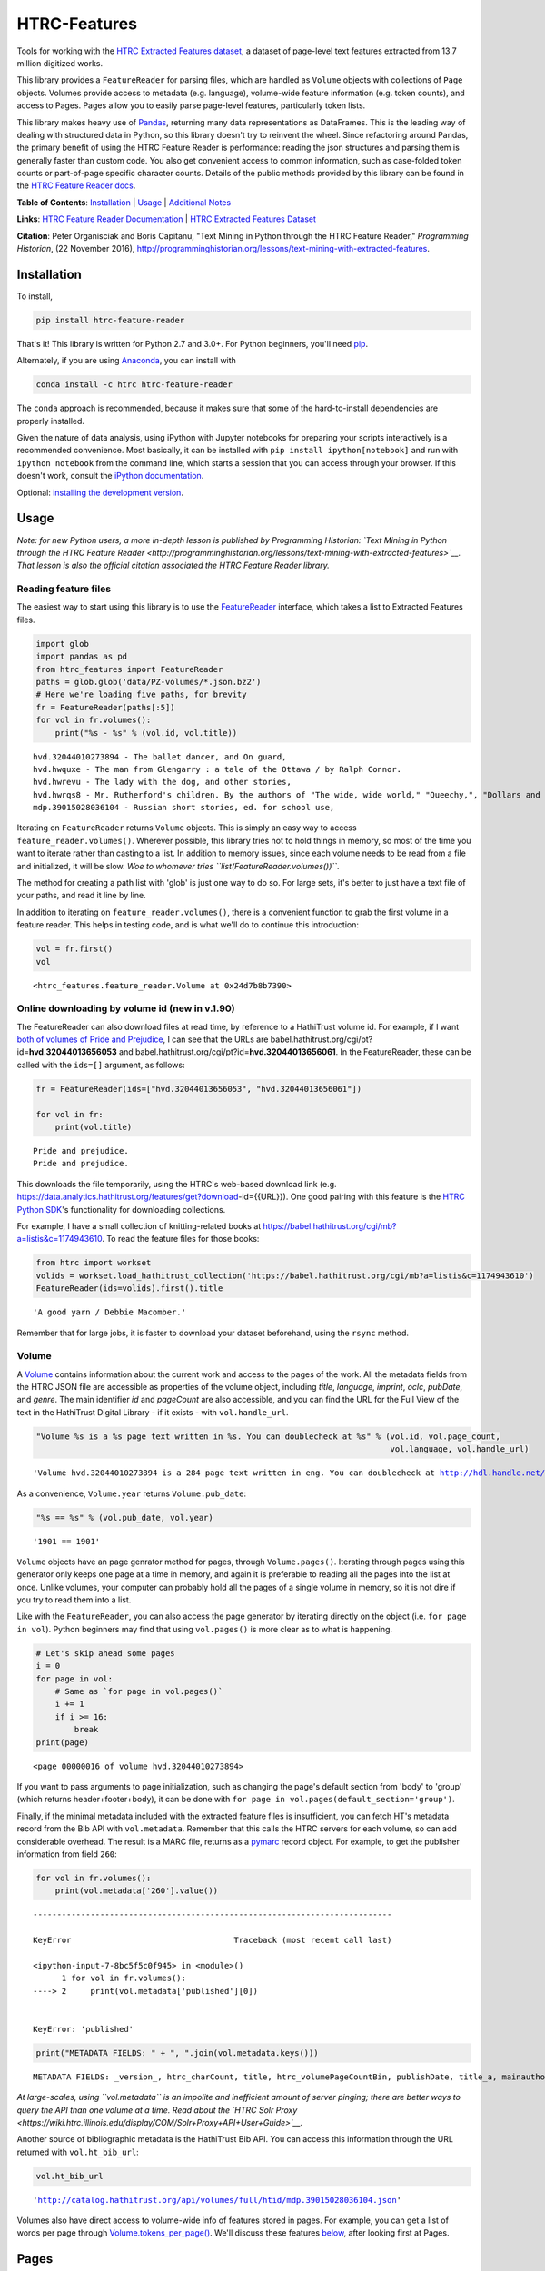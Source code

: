 
HTRC-Features |Build Status| |PyPI version| |Anaconda-Server Badge|
===================================================================

Tools for working with the `HTRC Extracted Features
dataset <https://sharc.hathitrust.org/features>`__, a dataset of
page-level text features extracted from 13.7 million digitized works.

This library provides a ``FeatureReader`` for parsing files, which are
handled as ``Volume`` objects with collections of ``Page`` objects.
Volumes provide access to metadata (e.g. language), volume-wide feature
information (e.g. token counts), and access to Pages. Pages allow you to
easily parse page-level features, particularly token lists.

This library makes heavy use of `Pandas <pandas.pydata.org>`__,
returning many data representations as DataFrames. This is the leading
way of dealing with structured data in Python, so this library doesn't
try to reinvent the wheel. Since refactoring around Pandas, the primary
benefit of using the HTRC Feature Reader is performance: reading the
json structures and parsing them is generally faster than custom code.
You also get convenient access to common information, such as
case-folded token counts or part-of-page specific character counts.
Details of the public methods provided by this library can be found in
the `HTRC Feature Reader
docs <http://htrc.github.io/htrc-feature-reader/htrc_features/feature_reader.m.html>`__.

**Table of Contents**: `Installation <#Installation>`__ \|
`Usage <#Usage>`__ \| `Additional Notes <#Additional-Notes>`__

**Links**: `HTRC Feature Reader
Documentation <http://htrc.github.io/htrc-feature-reader/htrc_features/feature_reader.m.html>`__
\| `HTRC Extracted Features
Dataset <https://sharc.hathitrust.org/features>`__

**Citation**: Peter Organisciak and Boris Capitanu, "Text Mining in
Python through the HTRC Feature Reader," *Programming Historian*, (22
November 2016),
http://programminghistorian.org/lessons/text-mining-with-extracted-features.

Installation
------------

To install,

.. code:: bash

        pip install htrc-feature-reader

That's it! This library is written for Python 2.7 and 3.0+. For Python
beginners, you'll need
`pip <https://pip.pypa.io/en/stable/installing/>`__.

Alternately, if you are using
`Anaconda <https://www.continuum.io/downloads>`__, you can install with

.. code:: bash

        conda install -c htrc htrc-feature-reader

The ``conda`` approach is recommended, because it makes sure that some
of the hard-to-install dependencies are properly installed.

Given the nature of data analysis, using iPython with Jupyter notebooks
for preparing your scripts interactively is a recommended convenience.
Most basically, it can be installed with
``pip install ipython[notebook]`` and run with ``ipython notebook`` from
the command line, which starts a session that you can access through
your browser. If this doesn't work, consult the `iPython
documentation <http://ipython.readthedocs.org/>`__.

Optional: `installing the development
version <#Installing-the-development-version>`__.

.. |Build Status| image:: https://travis-ci.org/htrc/htrc-feature-reader.svg?branch=master
   :target: https://travis-ci.org/htrc/htrc-feature-reader
.. |PyPI version| image:: https://badge.fury.io/py/htrc-feature-reader.svg
   :target: https://badge.fury.io/py/htrc-feature-reader
.. |Anaconda-Server Badge| image:: https://anaconda.org/htrc/htrc-feature-reader/badges/installer/conda.svg
   :target: https://anaconda.org/htrc/htrc-feature-reader

Usage
-----

*Note: for new Python users, a more in-depth lesson is published by
Programming Historian: `Text Mining in Python through the HTRC Feature
Reader <http://programminghistorian.org/lessons/text-mining-with-extracted-features>`__.
That lesson is also the official citation associated the HTRC Feature
Reader library.*

Reading feature files
~~~~~~~~~~~~~~~~~~~~~

The easiest way to start using this library is to use the
`FeatureReader <http://htrc.github.io/htrc-feature-reader/htrc_features/feature_reader.m.html#htrc_features.feature_reader.FeatureReader>`__
interface, which takes a list to Extracted Features files.

.. code:: python

    import glob
    import pandas as pd
    from htrc_features import FeatureReader
    paths = glob.glob('data/PZ-volumes/*.json.bz2')
    # Here we're loading five paths, for brevity
    fr = FeatureReader(paths[:5])
    for vol in fr.volumes():
        print("%s - %s" % (vol.id, vol.title))


.. parsed-literal::

    hvd.32044010273894 - The ballet dancer, and On guard,
    hvd.hwquxe - The man from Glengarry : a tale of the Ottawa / by Ralph Connor.
    hvd.hwrevu - The lady with the dog, and other stories,
    hvd.hwrqs8 - Mr. Rutherford's children. By the authors of "The wide, wide world," "Queechy,", "Dollars and cents," etc., etc.
    mdp.39015028036104 - Russian short stories, ed. for school use,


Iterating on ``FeatureReader`` returns ``Volume`` objects. This is
simply an easy way to access ``feature_reader.volumes()``. Wherever
possible, this library tries not to hold things in memory, so most of
the time you want to iterate rather than casting to a list. In addition
to memory issues, since each volume needs to be read from a file and
initialized, it will be slow. *Woe to whomever tries
``list(FeatureReader.volumes())``*.

The method for creating a path list with 'glob' is just one way to do
so. For large sets, it's better to just have a text file of your paths,
and read it line by line.

In addition to iterating on ``feature_reader.volumes()``, there is a
convenient function to grab the first volume in a feature reader. This
helps in testing code, and is what we'll do to continue this
introduction:

.. code:: python

    vol = fr.first()
    vol




.. parsed-literal::

    <htrc_features.feature_reader.Volume at 0x24d7b8b7390>



Online downloading by volume id (new in v.1.90)
~~~~~~~~~~~~~~~~~~~~~~~~~~~~~~~~~~~~~~~~~~~~~~~

The FeatureReader can also download files at read time, by reference to
a HathiTrust volume id. For example, if I want `both of volumes of Pride
and Prejudice <https://catalog.hathitrust.org/Record/100323335>`__, I
can see that the URLs are
babel.hathitrust.org/cgi/pt?id=\ **hvd.32044013656053** and
babel.hathitrust.org/cgi/pt?id=\ **hvd.32044013656061**. In the
FeatureReader, these can be called with the ``ids=[]`` argument, as
follows:

.. code:: python

    fr = FeatureReader(ids=["hvd.32044013656053", "hvd.32044013656061"])
    
    for vol in fr:
        print(vol.title)


.. parsed-literal::

    Pride and prejudice.
    Pride and prejudice.


This downloads the file temporarily, using the HTRC's web-based download
link (e.g.
https://data.analytics.hathitrust.org/features/get?download-id={{URL}}).
One good pairing with this feature is the `HTRC Python
SDK <https://github.com/htrc/HTRC-PythonSDK>`__'s functionality for
downloading collections.

For example, I have a small collection of knitting-related books at
https://babel.hathitrust.org/cgi/mb?a=listis&c=1174943610. To read the
feature files for those books:

.. code:: python

    from htrc import workset
    volids = workset.load_hathitrust_collection('https://babel.hathitrust.org/cgi/mb?a=listis&c=1174943610')
    FeatureReader(ids=volids).first().title




.. parsed-literal::

    'A good yarn / Debbie Macomber.'



Remember that for large jobs, it is faster to download your dataset
beforehand, using the ``rsync`` method.

Volume
~~~~~~

A
`Volume <http://htrc.github.io/htrc-feature-reader/htrc_features/feature_reader.m.html#htrc_features.feature_reader.Volume>`__
contains information about the current work and access to the pages of
the work. All the metadata fields from the HTRC JSON file are accessible
as properties of the volume object, including *title*, *language*,
*imprint*, *oclc*, *pubDate*, and *genre*. The main identifier *id* and
*pageCount* are also accessible, and you can find the URL for the Full
View of the text in the HathiTrust Digital Library - if it exists - with
``vol.handle_url``.

.. code:: python

    "Volume %s is a %s page text written in %s. You can doublecheck at %s" % (vol.id, vol.page_count,
                                                                              vol.language, vol.handle_url)




.. parsed-literal::

    'Volume hvd.32044010273894 is a 284 page text written in eng. You can doublecheck at http://hdl.handle.net/2027/hvd.32044010273894'



As a convenience, ``Volume.year`` returns ``Volume.pub_date``:

.. code:: python

    "%s == %s" % (vol.pub_date, vol.year)




.. parsed-literal::

    '1901 == 1901'



``Volume`` objects have an page genrator method for pages, through
``Volume.pages()``. Iterating through pages using this generator only
keeps one page at a time in memory, and again it is preferable to
reading all the pages into the list at once. Unlike volumes, your
computer can probably hold all the pages of a single volume in memory,
so it is not dire if you try to read them into a list.

Like with the ``FeatureReader``, you can also access the page generator
by iterating directly on the object (i.e. ``for page in vol``). Python
beginners may find that using ``vol.pages()`` is more clear as to what
is happening.

.. code:: python

    # Let's skip ahead some pages
    i = 0
    for page in vol:
        # Same as `for page in vol.pages()`
        i += 1
        if i >= 16:
            break
    print(page)


.. parsed-literal::

    <page 00000016 of volume hvd.32044010273894>


If you want to pass arguments to page initialization, such as changing
the page's default section from 'body' to 'group' (which returns
header+footer+body), it can be done with
``for page in vol.pages(default_section='group')``.

Finally, if the minimal metadata included with the extracted feature
files is insufficient, you can fetch HT's metadata record from the Bib
API with ``vol.metadata``. Remember that this calls the HTRC servers for
each volume, so can add considerable overhead. The result is a MARC
file, returns as a `pymarc <https://github.com/edsu/pymarc>`__ record
object. For example, to get the publisher information from field
``260``:

.. code:: python

    for vol in fr.volumes():
        print(vol.metadata['260'].value())


::


    ---------------------------------------------------------------------------

    KeyError                                  Traceback (most recent call last)

    <ipython-input-7-8bc5f5c0f945> in <module>()
          1 for vol in fr.volumes():
    ----> 2     print(vol.metadata['published'][0])
    

    KeyError: 'published'


.. code:: python

    print("METADATA FIELDS: " + ", ".join(vol.metadata.keys()))


.. parsed-literal::

    METADATA FIELDS: _version_, htrc_charCount, title, htrc_volumePageCountBin, publishDate, title_a, mainauthor, author_only, oclc, authorSort, country_of_pub, author, htrc_gender, language, ht_id, publisher, author_top, publishDateRange, htrc_pageCount, title_top, callnosort, publication_place, topic, htsource, htrc_wordCount, title_ab, callnumber, fullrecord, htrc_volumeWordCountBin, format, lccn, genre, htrc_genderMale, topic_subject, topicStr, geographic, published, sdrnum, id


*At large-scales, using ``vol.metadata`` is an impolite and inefficient
amount of server pinging; there are better ways to query the API than
one volume at a time. Read about the `HTRC Solr
Proxy <https://wiki.htrc.illinois.edu/display/COM/Solr+Proxy+API+User+Guide>`__.*

Another source of bibliographic metadata is the HathiTrust Bib API. You
can access this information through the URL returned with
``vol.ht_bib_url``:

.. code:: python

    vol.ht_bib_url




.. parsed-literal::

    'http://catalog.hathitrust.org/api/volumes/full/htid/mdp.39015028036104.json'



Volumes also have direct access to volume-wide info of features stored
in pages. For example, you can get a list of words per page through
`Volume.tokens\_per\_page() <http://htrc.github.io/htrc-feature-reader/htrc_features/feature_reader.m.html#htrc_features.feature_reader.Volume.tokens_per_page>`__.
We'll discuss these features `below <#Volume-stats-collecting>`__, after
looking first at Pages.

Pages
-----

A page contains the meat of the HTRC's extracted features, including
information for:

-  Part of speech tagged token counts, through ``Page.tokenlist()``
-  Counts of the characters occurred at the start and end of physical
   lines, though ``Page.lineCounts()``
-  Sentence counts, line counts (referring to the physical line on the
   page)
-  And more, seen in the docs for
   `Page <http://htrc.github.io/htrc-feature-reader/htrc_features/feature_reader.m.html#htrc_features.feature_reader.Page>`__

.. code:: python

    print("The body has %s lines, %s empty lines, and %s sentences" % (page.line_count(),
                                                                       page.empty_line_count(),
                                                                       page.sentence_count()))


.. parsed-literal::

    The body has 30 lines, 0 empty lines, and 9 sentences


Since the HTRC provides information by header/body/footer, most methods
take a ``section=`` argument. If not specified, this defaults to
``"body"``, or whatever argument is supplied to
``Page.default_section``.

.. code:: python

    print("%s tokens in the default section, %s" % (page.token_count(), page.default_section))
    print("%s tokens in the header" % (page.token_count(section='header')))
    print("%s tokens in the footer" % (page.token_count(section='footer')))


.. parsed-literal::

    294 tokens in the default section, body
    3 tokens in the header
    0 tokens in the footer


There are also two special arguments that can be given to ``section``:
``"all"`` and "``group``". 'all' returns information for each section
separately, when appropriate, while 'group' returns information for all
header, body, and footer combined.

.. code:: python

    print("%s tokens on the full page" % (page.token_count(section='group')))
    assert(page.token_count(section='group') == (page.token_count(section='header') +
                                                 page.token_count(section='body') + 
                                                 page.token_count(section='footer')))


.. parsed-literal::

    297 tokens on the full page


Note that for the most part, the properties of the ``Page`` and
``Volume`` objects aligns with the names in the HTRC Extracted Features
schema, except they are converted to follow `Python naming
conventions <https://google.github.io/styleguide/pyguide.html?showone=Naming#Naming>`__:
converting the ``CamelCase`` of the schema to
``lowercase_with_underscores``. E.g. ``beginLineChars`` from the HTRC
data is accessible as ``Page.begin_line_chars``.

The fun stuff: playing with token counts and character counts
-------------------------------------------------------------

Token counts are returned by ``Page.tokenlist()``. By default,
part-of-speech tagged, case-sensitive counts are returned for the body.

The token count information is returned as a DataFrame with a MultiIndex
(page, section, token, and part of speech) and one column (count).

.. code:: python

    print(page.tokenlist()[:3])


.. parsed-literal::

                               count
    page section token    pos       
    16   body    !        .        1
                 '        ''       1
                 'Flowers NNS      1


``Page.tokenlist()`` can be manipulated in various ways. You can
case-fold, for example:

.. code:: python

    df = page.tokenlist(case=False)
    print(df[15:18])


.. parsed-literal::

                                count
    page section lowercase pos       
    16   body    ancient   JJ       1
                 and       CC      12
                 any       DT       1


Or, you can combine part of speech counts into a single integer.

.. code:: python

    df = page.tokenlist(pos=False)
    print(df[15:18])


.. parsed-literal::

                           count
    page section token          
    16   body    Naples        1
                 November      1
                 October       1


Section arguments are valid here: 'header', 'body', 'footer', 'all', and
'group'

.. code:: python

    df = page.tokenlist(section="header", case=False, pos=False)
    print(df)


.. parsed-literal::

                            count
    page section lowercase       
    16   header  ballet         1
                 dancer         1
                 the            1


The MultiIndex makes it easy to slice the results, and it is althogether
more memory-efficient. If you are new to Pandas DataFrames, you might
find it easier to learn by converting the index to columns.

.. code:: python

    df = page.tokenlist()
    # Slicing on Multiindex: get all Signular or Mass Nouns (NN)
    idx = pd.IndexSlice
    nouns = df.loc[idx[:,:,:,'NN'],]
    print(nouns[:3])
    print("With index reset: ")
    print(nouns.reset_index()[:2])


.. parsed-literal::

                                   count
    page section token        pos       
    16   body    benefactress NN       1
                 bitterness   NN       1
                 case         NN       1
    With index reset: 
       page section         token pos  count
    0    16    body  benefactress  NN      1
    1    16    body    bitterness  NN      1


If you prefer not to use Pandas, you can always convert the object, with
methods like ``to_dict`` and ``to_csv``).

.. code:: python

    df[:3].to_dict()




.. parsed-literal::

    {'count': {(16, 'body', '!', '.'): 1,
      (16, 'body', "'", "''"): 1,
      (16, 'body', "'Flowers", 'NNS'): 1}}



To get just the unique tokens, ``Page.tokens`` provides them as a list.

.. code:: python

    page.tokens()[:7]




.. parsed-literal::

    ['!', "'", "'Flowers", "'s", ',', '.', '6']



In addition to token lists, you can also access
``Page.begin_line_chars`` and ``Section.end_line_chars``, which are
DataFrames of character counts that occur at the start or end of a line.

Volume stats collecting
~~~~~~~~~~~~~~~~~~~~~~~

The Volume object has a number of methods for collecting information
from all its pages.

``Volume.tokenlist()`` works identically the page tokenlist method,
except it returns information for the full volume:

.. code:: python

    # Print case-insensitive occurrances of the word `she`
    all_vol_token_counts = vol.tokenlist(pos=False, case=False)
    print(all_vol_token_counts.loc[idx[:,'body', 'she'],][:3])


.. parsed-literal::

                            count
    page section lowercase       
    38   body    she            1
    39   body    she            1
    42   body    she            1


Note that a Volume-wide tokenlist is not crunched until you need it,
then it will stay cached in case you need it. If you try to access
``Page.tokenlist()`` *after* accessing ``Volume.tokenlist()``, the Page
object will return that page from the Volume's cached representation,
rather than preparing it itself.

``Volume.tokens()``, and ``Volume.tokens_per_page()`` give easy access
to the full vocabulary of the volume, and the token counts per page.

.. code:: python

    vol.tokens()[:10]




.. parsed-literal::

    ['"', '.', ':', 'Fred', 'Newton', 'Scott', 'gift', 'i', 'ii', 'iiiiISI']



If you prefer a DataFrame structured like a term-document matrix (where
pages are the 'documents'), ``vol.term_page_freqs()`` will return it.

By default, this returns a page-frequency rather than term-frequency,
which is to say it counts ``1`` when a term occurs on a page, regardless
of how much it occurs on that page. For a term frequency, pass
``page_freq=False``.

.. code:: python

    a = vol.term_page_freqs()
    print(a.loc[10:11,['the','and','is','he', 'she']])
    a = vol.term_page_freqs(page_freq=False)
    print(a.loc[10:11,['the','and','is', 'he', 'she']])


.. parsed-literal::

    token  the  and   is   he  she
    page                          
    10     0.0  1.0  0.0  0.0  0.0
    11     1.0  1.0  1.0  0.0  0.0
    token   the  and   is   he  she
    page                           
    10      0.0  1.0  0.0  0.0  0.0
    11     22.0  7.0  4.0  0.0  0.0


.. code:: python

    data/da

Volume.term\_page\_freqs provides a wide DataFrame resembling a matrix,
where terms are listed as columns, pages are listed as rows, and the
values correspond to the term frequency (or page page frequency with
``page_freq=true``). Volume.term\_volume\_freqs() simply sums these.

Multiprocessing
~~~~~~~~~~~~~~~

For large jobs, you'll want to use multiprocessing or multithreading to
speed up your process. This is left up to your preferred method, either
within Python or by spawning multiple scripts from the command line.
Here are two approaches that I like.

Dask
^^^^

Dask offers easy multithreading (shared resources) and multiprocessing
(separate processes) in Python, and is particularly convenient because
it includes a subset of Pandas DataFrames.

Here is a minimal example, that lazily loads token frequencies from a
list of volume IDs, and counts them up by part of speech tag.

.. code:: python

    import dask.dataframe as dd
    from dask import delayed

    def get_tokenlist(vol):
        ''' Load a one volume feature reader, get that volume, and return its tokenlist '''
        return FeatureReader(ids=[volid]).first().tokenlist()

    delayed_dfs = [delayed(get_tokenlist)(volid) for volid in volids]

    # Create a dask
    ddf = (dd.from_delayed(delayed_dfs)
             .reset_index()
             .groupby('pos')[['count']]
             .sum()
          )

    # Run processing
    ddf.compute()

Here is an example of 78 volumes being processed in 24 seconds with 31
threads:

.. figure:: data/dask-progress.png
   :alt: Counting POS in 78 books about knitting

   Counting POS in 78 books about knitting

This example used multithreading. Due to the nature of Python, certain
functions won't parallelize well. In our case, the part where the JSON
is read from the file and converted to a DataFrame (the light green
parts of the graphic) won't speed up because Python dicts lock the
Global Interpreter Lock (GIL). However, because Pandas releases the GIL,
nearly everything you do after parsing the JSON will be very quick.

To better understand what happens when ``ddf.compute()``, here is a
graph for 4 volumes:

.. figure:: data/dask-graph.png
   :alt: 

GNU Parallel
^^^^^^^^^^^^

As an alternative to multiprocessing in Python, my preference is to have
simpler Python scripts and to use GNU Parallel on the command line. To
do this, you can set up your Python script to take variable length
arguments of feature file paths, and to print to stdout.

This psuedo-code shows how that you'd use parallel, where the number of
parallel processes is 90% the number of cores, and 50 paths are sent to
the script at a time (if you send too little at a time, the
initialization time of the script can add up).

.. code:: bash

    find feature-files/ -name '*json.bz2' | parallel --eta --jobs 90% -n 50 python your_script.py >output.txt

Additional Notes
----------------

Installing the development version
~~~~~~~~~~~~~~~~~~~~~~~~~~~~~~~~~~

::

    git clone https://github.com/htrc/htrc-feature-reader.git
    cd htrc-feature-reader
    python setup.py install

Iterating through the JSON files
~~~~~~~~~~~~~~~~~~~~~~~~~~~~~~~~

If you need to do fast, highly customized processing without
instantiating Volumes, FeatureReader has a convenient generator for
getting the raw JSON as a Python dict: ``fr.jsons()``. This simply does
the file reading, optional decompression, and JSON parsing.

Downloading files within the library
~~~~~~~~~~~~~~~~~~~~~~~~~~~~~~~~~~~~

``utils`` includes an Rsyncing utility, ``download_file``. This requires
Rsync to be installed on your system.

**Usage:**

Download one file to the current directory:

::

    utils.download_file(htids='nyp.33433042068894')

Download multiple files to the current directory:

::

    ids = ['nyp.33433042068894', 'nyp.33433074943592', 'nyp.33433074943600']
    utils.download_file(htids=ids)

Download file to ``/tmp``:

::

    utils.download_file(htids='nyp.33433042068894', outdir='/tmp')

Download file to current directory, keeping pairtree directory
structure, i.e.
``./nyp/pairtree_root/33/43/30/42/06/88/94/33433042068894/nyp.33433042068894.json.bz2``:

``utils.download_file(htids='nyp.33433042068894', keep_dirs=True)``

Getting the Rsync URL
~~~~~~~~~~~~~~~~~~~~~

If you have a HathiTrust Volume ID and want to be able to download the
features for a specific book, ``hrtc_features.utils`` contains an
`id\_to\_rsync <http://htrc.github.io/htrc-feature-reader/htrc_features/utils.m.html#htrc_features.utils.id_to_rsync>`__
function. This uses the `pairtree <http://pythonhosted.org/Pairtree/>`__
library but has a fallback written with that library is not installed,
since it isn't compatible with Python 3.

.. code:: python

    from htrc_features import utils
    utils.id_to_rsync('miun.adx6300.0001.001')




.. parsed-literal::

    'miun/pairtree_root/ad/x6/30/0,/00/01/,0/01/adx6300,0001,001/miun.adx6300,0001,001.json.bz2'



See the `ID to Rsync notebook <examples/ID_to_Rsync_Link.ipynb>`__ for
more information on this format and on Rsyncing lists of urls.

There is also a command line utility installed with the HTRC Feature
Reader:

.. code:: bash

    $ htid2rsync miun.adx6300.0001.001
    miun/pairtree_root/ad/x6/30/0,/00/01/,0/01/adx6300,0001,001/miun.adx6300,0001,001.json.bz2

Advanced Features
~~~~~~~~~~~~~~~~~

In the beta Extracted Features release, schema 2.0, a few features were
separated out to an advanced files. However, *this designation is no
longer present starting with schema 3.0*, meaning information like
``beginLineChars``, ``endLineChars``, and ``capAlphaSeq`` are always
available:

.. code:: python

    # What is the longest sequence of capital letter on each page?
    vol.cap_alpha_seqs()[:10]




.. parsed-literal::

    [0, 1, 0, 0, 0, 0, 0, 0, 4, 1]



.. code:: python

    end_line_chars = vol.end_line_chars()
    print(end_line_chars.head())


.. parsed-literal::

                             count
    page section place char       
    2    body    end   -         1
                       :         1
                       I         1
                       f         1
                       t         1


.. code:: python

    # Find pages that have lines ending with "!"
    idx = pd.IndexSlice
    print(end_line_chars.loc[idx[:,:,:,'!'],].head())


.. parsed-literal::

                             count
    page section place char       
    45   body    end   !         1
    75   body    end   !         1
    77   body    end   !         1
    91   body    end   !         1
    92   body    end   !         1


Testing
~~~~~~~

This library is meant to be compatible with Python 3.2+ and Python 2.7+.
Tests are written for py.test and can be run with ``setup.py test``, or
directly with ``python -m py.test -v``.

If you find a bug, leave an issue on the issue tracker, or contact Peter
Organisciak at ``organisciak+htrc@gmail.com``.
